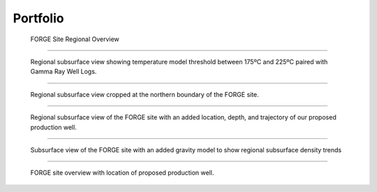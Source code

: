 Portfolio
=========


.. figure:: ../images/figure-01.png
   :alt: Figure 1
   :target: http://forge-1.pvgeo.org

   FORGE Site Regional Overview

-----

.. figure:: ../images/figure-02.png
   :alt: Figure 2
   :target: http://forge-2.pvgeo.org

   Regional subsurface view showing temperature model threshold between 175ºC and 225ºC paired with Gamma Ray Well Logs.

-----

.. figure:: ../images/figure-03.png
   :alt: Figure 3
   :target: http://forge-3.pvgeo.org

   Regional subsurface view cropped at the northern boundary of the FORGE site.

-----

.. figure:: ../images/figure-04.png
   :alt: Figure 4
   :target: http://forge-4.pvgeo.org

   Regional subsurface view of the FORGE site with an added location, depth, and trajectory of our proposed production well.


-----

.. figure:: ../images/figure-05.png
   :alt: Figure 5
   :target: http://forge-5.pvgeo.org

   Subsurface view of the FORGE site with an added gravity model to show regional subsurface density trends


-----

.. figure:: ../images/figure-06.png
   :alt: Figure 6
   :target: http://forge-6.pvgeo.org

   FORGE site overview with location of proposed production well.
